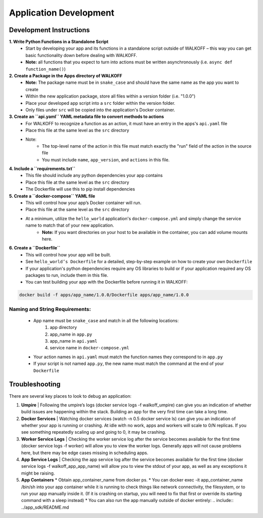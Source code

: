.. _apps:

Application Development
========================

Development Instructions
-------------------------

**1. Write Python Functions in a Standalone Script**
    * Start by developing your app and its functions in a standalone script outside of WALKOFF – this way you can get basic functionality down before dealing with WALKOFF.
    * **Note:** all functions that you expect to turn into actions must be written asynchronously (i.e. ``async def function_name()``)

**2. Create a Package in the Apps directory of WALKOFF**
    *  **Note:** The package name must be in ``snake_case`` and should have the same name as the app you want to create
    * Within the new application package, store all files within a version folder (i.e. "1.0.0")
    * Place your developed app script into a ``src`` folder within the version folder.
    * Only files under ``src`` will be copied into the application's Docker container.

**3. Create an ``api.yaml`` YAML metadata file to convert methods to actions**
    * For WALKOFF to recognize a function as an action, it must have an entry in the apps's ``api.yaml`` file
    * Place this file at the same level as the ``src`` directory
    * Note:
        * The top-level name of the action in this file must match exactly the "run" field of the action in the source file
        * You must include ``name``, ``app_version``, and ``actions`` in this file.

**4. Include a ``requirements.txt``**
    * This file should include any python dependencies your app contains
    * Place this file at the same level as the ``src`` directory
    * The Dockerfile will use this to pip install dependencies

**5. Create a ``docker-compose`` YAML file**
    * This will control how your app’s Docker container will run.
    * Place this file at the same level as the ``src`` directory
    * At a minimum, utilize the ``hello_world`` application's ``docker-compose.yml`` and simply change the service name to match that of your new application.
        * **Note:** If you want directories on your host to be available in the container, you can add volume mounts here.

**6. Create a ``Dockerfile``**
    * This will control how your app will be built.
    * See ``hello_world’s Dockerfile`` for a detailed, step-by-step example on how to create your own ``Dockerfile``
    * If your application's python dependencies require any OS libraries to build or if your application required any OS packages to run, include them in this file.
    * You can test building your app with the Dockerfile before running it in WALKOFF:

.. code-block:: console

        docker build -f apps/app_name/1.0.0/Dockerfile apps/app_name/1.0.0


Naming and String Requirements:
'''''''''''''''''''''''''''''''''
    * App name must be ``snake_case`` and match in all the following locations:
        #. app directory
        #. app_name in ``app.py``
        #. app_name in ``api.yaml``
        #. service name in ``docker-compose.yml``
    * Your action names in ``api.yaml`` must match the function names they correspond to in ``app.py``
    * If your script is not named ``app.py``, the new name must match the command at the end of your ``Dockerfile``



Troubleshooting
----------------
There are several key places to look to debug an application:

1.  **Umpire**
    | Following the umpire’s logs (docker service logs -f walkoff_umpire) can give you an indication of whether build issues are happening within the stack. Building an app for the very first time can take a long time.

2.  **Docker Services**
    | Watching docker services (watch -n 0.5 docker service ls) can give you an indication of whether your app is running or crashing. At idle with no work, apps and workers will scale to 0/N replicas. If you see something repeatedly scaling up and going to 0, it may be crashing.

3.  **Worker Service Logs**
    | Checking the worker service log after the service becomes available for the first time (docker service logs -f worker) will allow you to view the worker logs. Generally apps will not cause problems here, but there may be edge cases missing in scheduling apps.

4.  **App Service Logs**
    | Checking the app service log after the service becomes available for the first time (docker service logs -f walkoff_app_app_name) will allow you to view the stdout of your app, as well as any exceptions it might be raising.
	
5.  **App Containers**
    * Obtain app_container_name from docker ps.
    * You can docker exec -it app_container_name /bin/sh into your app container while it is running to check things like network connectivity, the filesystem, or to run your app manually inside it. (If it is crashing on startup, you will need to fix that first or override its starting command with a sleep instead)
    * You can also run the app manually outside of docker entirely: .. include:: ../app_sdk/README.md

